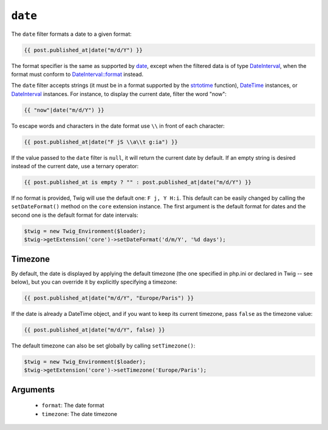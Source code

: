 ``date``
========

.. versionadded:: 1.1
    The timezone support has been added in Twig 1.1.

.. versionadded:: 1.5
    The default date format support has been added in Twig 1.5.

.. versionadded:: 1.6.1
    The default timezone support has been added in Twig 1.6.1.

.. versionadded:: 1.11.0
    The introduction of the false value for the timezone was introduced in Twig 1.11.0

The ``date`` filter formats a date to a given format:

.. code-block:: jinja

    {{ post.published_at|date("m/d/Y") }}
    
The format specifier is the same as supported by `date`_,
except when the filtered data is of type `DateInterval`_, when the format must conform to
`DateInterval::format`_ instead.

The ``date`` filter accepts strings (it must be in a format supported by the
`strtotime`_ function), `DateTime`_ instances, or `DateInterval`_ instances. For
instance, to display the current date, filter the word "now":

.. code-block:: jinja

    {{ "now"|date("m/d/Y") }}

To escape words and characters in the date format use ``\\`` in front of each
character:

.. code-block:: jinja

    {{ post.published_at|date("F jS \\a\\t g:ia") }}

If the value passed to the ``date`` filter is ``null``, it will return the
current date by default. If an empty string is desired instead of the current
date, use a ternary operator:

.. code-block:: jinja

    {{ post.published_at is empty ? "" : post.published_at|date("m/d/Y") }}

If no format is provided, Twig will use the default one: ``F j, Y H:i``. This
default can be easily changed by calling the ``setDateFormat()`` method on the
``core`` extension instance. The first argument is the default format for
dates and the second one is the default format for date intervals:

.. code-block:: php

    $twig = new Twig_Environment($loader);
    $twig->getExtension('core')->setDateFormat('d/m/Y', '%d days');

Timezone
--------

By default, the date is displayed by applying the default timezone (the one
specified in php.ini or declared in Twig -- see below), but you can override
it by explicitly specifying a timezone:

.. code-block:: jinja

    {{ post.published_at|date("m/d/Y", "Europe/Paris") }}

If the date is already a DateTime object, and if you want to keep its current
timezone, pass ``false`` as the timezone value:

.. code-block:: jinja

    {{ post.published_at|date("m/d/Y", false) }}

The default timezone can also be set globally by calling ``setTimezone()``:

.. code-block:: php

    $twig = new Twig_Environment($loader);
    $twig->getExtension('core')->setTimezone('Europe/Paris');

Arguments
---------

 * ``format``:   The date format
 * ``timezone``: The date timezone

.. _`strtotime`:    http://www.php.net/strtotime
.. _`DateTime`:     http://www.php.net/DateTime
.. _`DateInterval`: http://www.php.net/DateInterval
.. _`date`: http://www.php.net/date
.. _`DateInterval::format`: http://www.php.net/DateInterval.format
